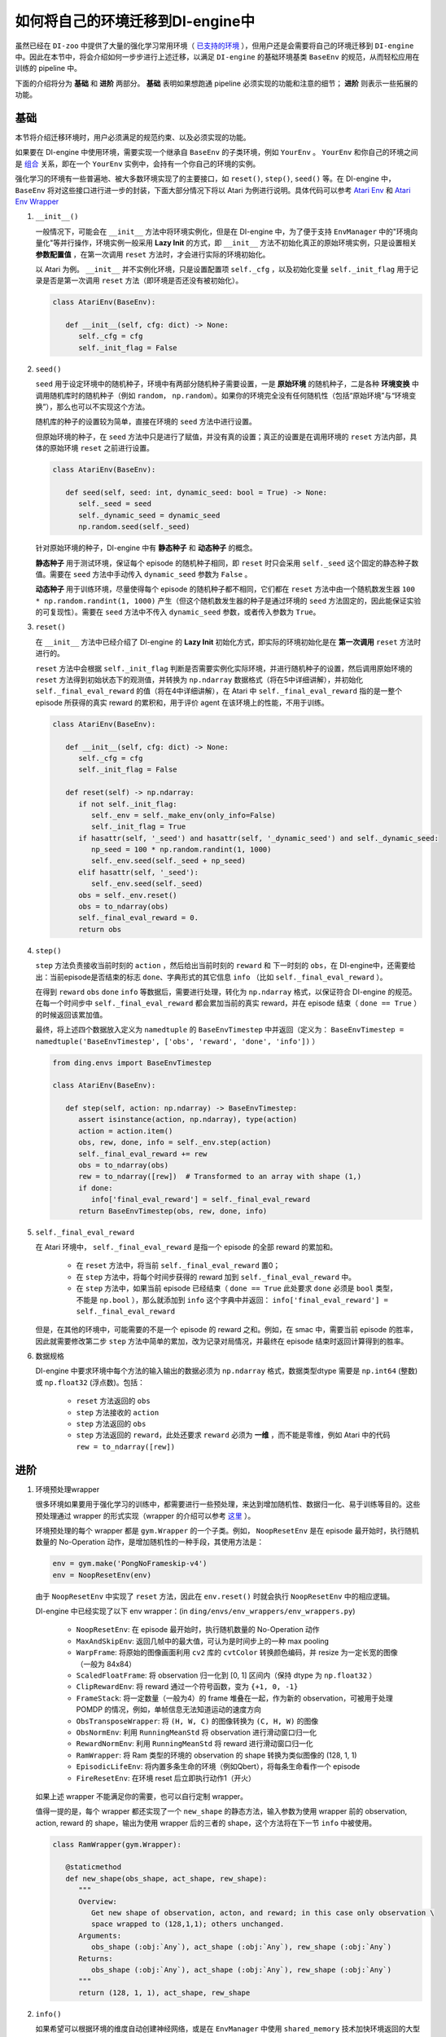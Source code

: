 如何将自己的环境迁移到DI-engine中
==============================================================

虽然已经在 ``DI-zoo`` 中提供了大量的强化学习常用环境（ `已支持的环境 <https://github.com/opendilab/DI-engine#environment-versatility>`_ ），但用户还是会需要将自己的环境迁移到 ``DI-engine`` 中。因此在本节中，将会介绍如何一步步进行上述迁移，以满足 ``DI-engine`` 的基础环境基类 ``BaseEnv`` 的规范，从而轻松应用在训练的 pipeline 中。

下面的介绍将分为 **基础** 和 **进阶** 两部分。 **基础** 表明如果想跑通 pipeline 必须实现的功能和注意的细节； **进阶** 则表示一些拓展的功能。

基础
~~~~~~~~~~~~~~

本节将介绍迁移环境时，用户必须满足的规范约束、以及必须实现的功能。

如果要在 DI-engine 中使用环境，需要实现一个继承自 ``BaseEnv`` 的子类环境，例如 ``YourEnv`` 。 ``YourEnv`` 和你自己的环境之间是 `组合 <https://www.cnblogs.com/chinxi/p/7349768.html>`_ 关系，即在一个 ``YourEnv`` 实例中，会持有一个你自己的环境的实例。

强化学习的环境有一些普遍地、被大多数环境实现了的主要接口，如 ``reset()``, ``step()``, ``seed()`` 等。在 DI-engine 中， ``BaseEnv`` 将对这些接口进行进一步的封装，下面大部分情况下将以 Atari 为例进行说明。具体代码可以参考 `Atari Env <https://github.com/opendilab/DI-engine/blob/main/dizoo/atari/envs/atari_env.py>`_ 和 `Atari Env Wrapper <https://github.com/opendilab/DI-engine/blob/main/dizoo/atari/envs/atari_wrappers.py>`_


1. ``__init__()``

   一般情况下，可能会在 ``__init__`` 方法中将环境实例化，但是在 DI-engine 中，为了便于支持 ``EnvManager`` 中的"环境向量化"等并行操作，环境实例一般采用 **Lazy Init** 的方式，即 ``__init__`` 方法不初始化真正的原始环境实例，只是设置相关 **参数配置值** ，在第一次调用 ``reset`` 方法时，才会进行实际的环境初始化。

   以 Atari 为例。 ``__init__`` 并不实例化环境，只是设置配置项 ``self._cfg`` ，以及初始化变量 ``self._init_flag`` 用于记录是否是第一次调用 ``reset`` 方法（即环境是否还没有被初始化）。


   .. code:: python
      
      class AtariEnv(BaseEnv):

         def __init__(self, cfg: dict) -> None:
            self._cfg = cfg
            self._init_flag = False

2. ``seed()``

   ``seed`` 用于设定环境中的随机种子，环境中有两部分随机种子需要设置，一是 **原始环境** 的随机种子，二是各种 **环境变换** 中调用随机库时的随机种子（例如 ``random``， ``np.random``）。如果你的环境完全没有任何随机性（包括“原始环境”与“环境变换”），那么也可以不实现这个方法。

   随机库的种子的设置较为简单，直接在环境的 ``seed`` 方法中进行设置。

   但原始环境的种子，在 ``seed`` 方法中只是进行了赋值，并没有真的设置；真正的设置是在调用环境的 ``reset`` 方法内部，具体的原始环境 ``reset`` 之前进行设置。

   .. code:: python

      class AtariEnv(BaseEnv):
         
         def seed(self, seed: int, dynamic_seed: bool = True) -> None:
            self._seed = seed
            self._dynamic_seed = dynamic_seed
            np.random.seed(self._seed)

   针对原始环境的种子，DI-engine 中有 **静态种子** 和 **动态种子** 的概念。
   
   **静态种子** 用于测试环境，保证每个 episode 的随机种子相同，即 ``reset`` 时只会采用 ``self._seed`` 这个固定的静态种子数值。需要在 ``seed`` 方法中手动传入 ``dynamic_seed`` 参数为 ``False`` 。

   **动态种子** 用于训练环境，尽量使得每个 episode 的随机种子都不相同，它们都在 ``reset`` 方法中由一个随机数发生器 ``100 * np.random.randint(1, 1000)`` 产生（但这个随机数发生器的种子是通过环境的 ``seed`` 方法固定的，因此能保证实验的可复现性）。需要在 ``seed`` 方法中不传入 ``dynamic_seed`` 参数，或者传入参数为 ``True``。

3. ``reset()``

   在 ``__init__`` 方法中已经介绍了 DI-engine 的 **Lazy Init** 初始化方式，即实际的环境初始化是在 **第一次调用** ``reset`` 方法时进行的。

   ``reset`` 方法中会根据 ``self._init_flag`` 判断是否需要实例化实际环境，并进行随机种子的设置，然后调用原始环境的 ``reset`` 方法得到初始状态下的观测值，并转换为 ``np.ndarray`` 数据格式（将在5中详细讲解），并初始化 ``self._final_eval_reward`` 的值（将在4中详细讲解），在 Atari 中 ``self._final_eval_reward`` 指的是一整个 episode 所获得的真实 reward 的累积和，用于评价 agent 在该环境上的性能，不用于训练。

   .. code:: python
      
      class AtariEnv(BaseEnv):

         def __init__(self, cfg: dict) -> None:
            self._cfg = cfg
            self._init_flag = False

         def reset(self) -> np.ndarray:
            if not self._init_flag:
               self._env = self._make_env(only_info=False)
               self._init_flag = True
            if hasattr(self, '_seed') and hasattr(self, '_dynamic_seed') and self._dynamic_seed:
               np_seed = 100 * np.random.randint(1, 1000)
               self._env.seed(self._seed + np_seed)
            elif hasattr(self, '_seed'):
               self._env.seed(self._seed)
            obs = self._env.reset()
            obs = to_ndarray(obs)
            self._final_eval_reward = 0.
            return obs

4. ``step()``

   ``step`` 方法负责接收当前时刻的 ``action`` ，然后给出当前时刻的 ``reward`` 和 下一时刻的 ``obs``，在 DI-engine中，还需要给出：当前episode是否结束的标志 ``done``、字典形式的其它信息 ``info`` （比如 ``self._final_eval_reward`` ）。

   在得到 ``reward`` ``obs`` ``done`` ``info`` 等数据后，需要进行处理，转化为 ``np.ndarray`` 格式，以保证符合 DI-engine 的规范。在每一个时间步中 ``self._final_eval_reward`` 都会累加当前的真实 reward，并在 episode 结束（ ``done == True`` ）的时候返回该累加值。

   最终，将上述四个数据放入定义为 ``namedtuple`` 的 ``BaseEnvTimestep`` 中并返回（定义为： ``BaseEnvTimestep = namedtuple('BaseEnvTimestep', ['obs', 'reward', 'done', 'info'])`` ）
   
   .. code:: python

      from ding.envs import BaseEnvTimestep

      class AtariEnv(BaseEnv):
         
         def step(self, action: np.ndarray) -> BaseEnvTimestep:
            assert isinstance(action, np.ndarray), type(action)
            action = action.item()
            obs, rew, done, info = self._env.step(action)
            self._final_eval_reward += rew
            obs = to_ndarray(obs)
            rew = to_ndarray([rew])  # Transformed to an array with shape (1,)
            if done:
               info['final_eval_reward'] = self._final_eval_reward
            return BaseEnvTimestep(obs, rew, done, info)

5. ``self._final_eval_reward``

   在 Atari 环境中， ``self._final_eval_reward`` 是指一个 episode 的全部 reward 的累加和。

      - 在 ``reset`` 方法中，将当前 ``self._final_eval_reward`` 置0；
      - 在 ``step`` 方法中，将每个时间步获得的 reward 加到 ``self._final_eval_reward`` 中。
      - 在 ``step`` 方法中，如果当前 episode 已经结束（ ``done == True`` 此处要求 ``done`` 必须是 ``bool`` 类型，不能是 ``np.bool`` ），那么就添加到 ``info`` 这个字典中并返回： ``info['final_eval_reward'] = self._final_eval_reward``

   但是，在其他的环境中，可能需要的不是一个 episode 的 reward 之和。例如，在 smac 中，需要当前 episode 的胜率，因此就需要修改第二步 ``step`` 方法中简单的累加，改为记录对局情况，并最终在 episode 结束时返回计算得到的胜率。

6. 数据规格

   DI-engine 中要求环境中每个方法的输入输出的数据必须为 ``np.ndarray`` 格式，数据类型dtype 需要是 ``np.int64`` (整数) 或 ``np.float32`` (浮点数)。包括：

      -  ``reset`` 方法返回的 ``obs``
      -  ``step`` 方法接收的 ``action``
      -  ``step`` 方法返回的 ``obs``
      -  ``step`` 方法返回的 ``reward``，此处还要求 ``reward`` 必须为 **一维** ，而不能是零维，例如 Atari 中的代码 ``rew = to_ndarray([rew])`` 


进阶
~~~~~~~~~~~~

1. 环境预处理wrapper

   很多环境如果要用于强化学习的训练中，都需要进行一些预处理，来达到增加随机性、数据归一化、易于训练等目的。这些预处理通过 wrapper 的形式实现（wrapper 的介绍可以参考 `这里 <../feature/wrapper_hook_overview_zh.html#wrapper>`_ ）。
   
   环境预处理的每个 wrapper 都是 ``gym.Wrapper`` 的一个子类。例如， ``NoopResetEnv`` 是在 episode 最开始时，执行随机数量的 No-Operation 动作，是增加随机性的一种手段，其使用方法是：
   
   .. code:: python
      
      env = gym.make('PongNoFrameskip-v4')
      env = NoopResetEnv(env)
   
   由于 ``NoopResetEnv`` 中实现了 ``reset`` 方法，因此在 ``env.reset()`` 时就会执行 ``NoopResetEnv`` 中的相应逻辑。

   DI-engine 中已经实现了以下 env wrapper：(in ``ding/envs/env_wrappers/env_wrappers.py``)

      - ``NoopResetEnv``: 在 episode 最开始时，执行随机数量的 No-Operation 动作
      - ``MaxAndSkipEnv``: 返回几帧中的最大值，可认为是时间步上的一种 max pooling
      - ``WarpFrame``: 将原始的图像画面利用 ``cv2`` 库的 ``cvtColor`` 转换颜色编码，并 resize 为一定长宽的图像（一般为 84x84）
      - ``ScaledFloatFrame``: 将 observation 归一化到 [0, 1] 区间内（保持 dtype 为 ``np.float32`` ）
      - ``ClipRewardEnv``: 将 reward 通过一个符号函数，变为 ``{+1, 0, -1}``
      - ``FrameStack``: 将一定数量（一般为4）的 frame 堆叠在一起，作为新的 observation，可被用于处理 POMDP 的情况，例如，单帧信息无法知道运动的速度方向
      - ``ObsTransposeWrapper``: 将 ``(H, W, C)`` 的图像转换为 ``(C, H, W)`` 的图像
      - ``ObsNormEnv``: 利用 ``RunningMeanStd`` 将 observation 进行滑动窗口归一化
      - ``RewardNormEnv``: 利用 ``RunningMeanStd`` 将 reward 进行滑动窗口归一化
      - ``RamWrapper``: 将 Ram 类型的环境的 observation 的 shape 转换为类似图像的 (128, 1, 1)
      - ``EpisodicLifeEnv``: 将内置多条生命的环境（例如Qbert），将每条生命看作一个 episode
      - ``FireResetEnv``: 在环境 reset 后立即执行动作1（开火）

   如果上述 wrapper 不能满足你的需要，也可以自行定制 wrapper。

   值得一提的是，每个 wrapper 都还实现了一个 ``new_shape`` 的静态方法，输入参数为使用 wrapper 前的 observation, action,  reward 的 shape，输出为使用 wrapper 后的三者的 shape，这个方法将在下一节 ``info`` 中被使用。

   .. code:: python

      class RamWrapper(gym.Wrapper):

         @staticmethod
         def new_shape(obs_shape, act_shape, rew_shape):
            """
            Overview:
               Get new shape of observation, acton, and reward; in this case only observation \
               space wrapped to (128,1,1); others unchanged.
            Arguments:
               obs_shape (:obj:`Any`), act_shape (:obj:`Any`), rew_shape (:obj:`Any`)
            Returns:
               obs_shape (:obj:`Any`), act_shape (:obj:`Any`), rew_shape (:obj:`Any`)
            """
            return (128, 1, 1), act_shape, rew_shape

2. ``info()``

   如果希望可以根据环境的维度自动创建神经网络，或是在 ``EnvManager`` 中使用 ``shared_memory`` 技术加快环境返回的大型张量数据的传输速度，就需要在环境的 ``info`` 方法中给出 ``obs`` ``action`` ``reward`` 等数据的 **shape** 和 **dtype** 。

   例如，这个是 cartpole 的 ``info`` 方法：

   .. code:: python
      
      from ding.envs import BaseEnvInfo
      from ding.envs.common.env_element import EnvElementInfo

      class CartpoleEnv(BaseEnv):
         
         def info(self) -> BaseEnvInfo:
            obs_space = self._env.observation_space
            act_space = self._env.action_space
            return BaseEnvInfo(
               agent_num=1,
               obs_space=EnvElementInfo(
                  shape=obs_space.shape,
                  value={
                     'min': obs_space.low,
                     'max': obs_space.high,
                     'dtype': np.float32
                  },
               ),
               act_space=EnvElementInfo(
                  shape=(act_space.n, ),
                  value={
                     'min': 0,
                     'max': act_space.n,
                     'dtype': np.float32
                  },
               ),
               rew_space=EnvElementInfo(
                  shape=1,
                  value={
                     'min': -1,
                     'max': 1,
                     'dtype': np.float32
                  },
               ),
               use_wrappers=None
            )
   
   其中， ``BaseEnvInfo`` 的定义为： ``BaseEnvInfo = namedlist('BaseEnvInfo', ['agent_num', 'obs_space', 'act_space', 'rew_space', 'use_wrappers'])`` ，用于指定数据的几个域（agent数量、observation、action、reward、wrapper等）； ``EnvElementInfo`` 的定义为： ``EnvElementInfo = namedlist('EnvElementInfo', ['shape', 'value'])`` ，用于指出 observation、action、reward 等域的 shape 和 dtype。

   由于 cartpole 没有使用任何 wrapper，因此 ``BaseEnvInfo`` 比较好定义，但如果像 Atari 这种经过了多重 wrapper 装饰的环境，就需要知道每一个 wrapper 对 ``BaseEnvInfo`` 做出了何种改变，这也就是上一节中在每个 wrapper 中实现 ``new_shape`` 方法的意义。如代码：

   .. code:: python

      class AtariEnv(BaseEnv):

         def info(self) -> BaseEnvInfo:
            if self._cfg.env_id in ATARIENV_INFO_DICT:
               info = copy.deepcopy(ATARIENV_INFO_DICT[self._cfg.env_id])
               info.use_wrappers = self._make_env(only_info=True)
               obs_shape, act_shape, rew_shape = update_shape(
                     info.obs_space.shape, info.act_space.shape, info.rew_space.shape, info.use_wrappers.split('\n')
               )
               info.obs_space.shape = obs_shape
               info.act_space.shape = act_shape
               info.rew_space.shape = rew_shape
               return info
            else:
               raise NotImplementedError('{} not found in ATARIENV_INFO_DICT [{}]'\
                  .format(self._cfg.env_id, ATARIENV_INFO_DICT.keys()))

   其中， ``update_shape`` 函数如下：

   .. code:: python

      def update_shape(obs_shape, act_shape, rew_shape, wrapper_names):
         for wrapper_name in wrapper_names:
            if wrapper_name:
               try:
                  obs_shape, act_shape, rew_shape = eval(wrapper_name).new_shape(obs_shape, act_shape, rew_shape)
               except Exception:
                  continue
         return obs_shape, act_shape, rew_shape

3. ``enable_save_replay()``

   ``DI-engine`` 并没有强制要求实现 ``render`` 方法，如果想完成可视化，我们推荐实现 ``enable_save_replay`` 方法，对游戏视频进行保存。
   
   该方法在 ``reset`` 方法之前， ``seed`` 方法之后被调用，在该方法中指定录像存储的路径。需要注意的是，该方法并不直接存储录像，只是设置一个是否保存录像的 flag。真正存储录像的代码和逻辑需要自己实现。（由于可能会开启多个环境，每个环境运行多个 episode，因此我们建议在文件名中用 episode_id 和 env_id 进行区分）

   此处，给出 DI-engine 中的一个例子，该例子利用 ``gym`` 提供的装饰器封装环境，如代码所示：

   .. code:: python

      class AtariEnv(BaseEnv):

         def enable_save_replay(self, replay_path: Optional[str] = None) -> None:
            if replay_path is None:
               replay_path = './video'
            self._replay_path = replay_path
            # this function can lead to the meaningless result
            # disable_gym_view_window()
            self._env = gym.wrappers.Monitor(
               self._env, self._replay_path, video_callable=lambda episode_id: True, force=True
            )

4. 训练环境和测试环境使用不同 config

   用于训练的环境（collector_env）和用于测试的环境（evaluator_env）可能使用不同的配置项，可以在环境中实现一个静态方法来实现对于不同环境配置项的自定义配置，以 Atari 为例：

   .. code:: python

      class AtariEnv(BaseEnv):

         @staticmethod
         def create_collector_env_cfg(cfg: dict) -> List[dict]:
            collector_env_num = cfg.pop('collector_env_num')
            cfg = copy.deepcopy(cfg)
            cfg.is_train = True
            return [cfg for _ in range(collector_env_num)]

         @staticmethod
         def create_evaluator_env_cfg(cfg: dict) -> List[dict]:
            evaluator_env_num = cfg.pop('evaluator_env_num')
            cfg = copy.deepcopy(cfg)
            cfg.is_train = False
            return [cfg for _ in range(evaluator_env_num)]

   在实际使用时，可以对原始的配置项 ``cfg`` 进行转换：

   .. code:: python

      # env_fn is an env class
      collector_env_cfg = env_fn.create_collector_env_cfg(cfg)
      evaluator_env_cfg = env_fn.create_evaluator_env_cfg(cfg)

   设置 ``cfg.is_train`` 项，将相应地在 wrapper 中使用不同的修饰方式。例如，若 ``cfg.is_train == True`` ，则将对 reward 使用符号函数映射至 ``{+1, 0, -1}`` 方便训练，若 ``cfg.is_train == False`` 则将保留原 reward 值，方便测试时评估 agent 的性能。

DingEnvWrapper
~~~~~~~~~~~~~~~~~~~~~~~~
(in ``ding/envs/env/ding_env_wrapper.py``)

``DingEnvWrapper`` 可以快速将 cartpole, pendulum 等简单环境转换为符合 ``BaseEnv`` 的环境。但暂时不支持更加复杂的环境。

TBD


Q & A
~~~~~~~~~~~~~~

1. MARL 环境应当如何迁移？
   
   可以参考 `Competitive RL <../env_tutorial/competitive_rl_zh.html>`_ 

   - 如果环境既支持 single-agent，又支持 double-agent 甚至 multi-agent，那么要针对不同的模式分类考虑
   - 在 multi-agent 环境中，action 和 observation 和 agent 个数匹配，但 reward 和 done 却不一定，需要搞清楚 reward 的定义
   - 注意原始环境要求 action 和 observation 怎样组合在一起（元组、列表、字典、stacked array...）


2. 混合动作空间的环境应当如何迁移？
   
   可以参考 `Gym-Hybrid <../env_tutorial/gym_hybrid_zh.html>`_

   - Gym-Hybrid 中部分离散动作（Accelerate，Turn）是需要给出对应的 1 维连续参数的，以表示加速度和旋转角度，因此类似的环境需要主要关注其动作空间的定义